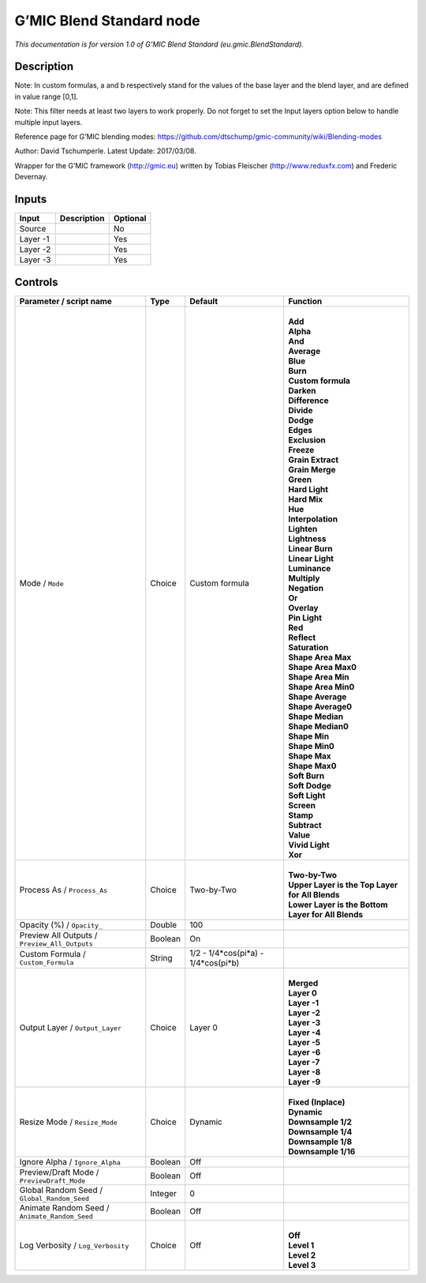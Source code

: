 .. _eu.gmic.BlendStandard:

.. raw:: html

   <!-- Do not edit this file! It is generated automatically by Natron itself. -->

G’MIC Blend Standard node
=========================

*This documentation is for version 1.0 of G’MIC Blend Standard (eu.gmic.BlendStandard).*

Description
-----------

Note: In custom formulas, a and b respectively stand for the values of the base layer and the blend layer, and are defined in value range [0,1].

Note: This filter needs at least two layers to work properly. Do not forget to set the Input layers option below to handle multiple input layers.

Reference page for G’MIC blending modes: https://github.com/dtschump/gmic-community/wiki/Blending-modes

Author: David Tschumperle. Latest Update: 2017/03/08.

Wrapper for the G’MIC framework (http://gmic.eu) written by Tobias Fleischer (http://www.reduxfx.com) and Frederic Devernay.

Inputs
------

+----------+-------------+----------+
| Input    | Description | Optional |
+==========+=============+==========+
| Source   |             | No       |
+----------+-------------+----------+
| Layer -1 |             | Yes      |
+----------+-------------+----------+
| Layer -2 |             | Yes      |
+----------+-------------+----------+
| Layer -3 |             | Yes      |
+----------+-------------+----------+

Controls
--------

.. tabularcolumns:: |>{\raggedright}p{0.2\columnwidth}|>{\raggedright}p{0.06\columnwidth}|>{\raggedright}p{0.07\columnwidth}|p{0.63\columnwidth}|

.. cssclass:: longtable

+-----------------------------------------------+---------+-------------------------------------+------------------------------------------------------+
| Parameter / script name                       | Type    | Default                             | Function                                             |
+===============================================+=========+=====================================+======================================================+
| Mode / ``Mode``                               | Choice  | Custom formula                      | |                                                    |
|                                               |         |                                     | | **Add**                                            |
|                                               |         |                                     | | **Alpha**                                          |
|                                               |         |                                     | | **And**                                            |
|                                               |         |                                     | | **Average**                                        |
|                                               |         |                                     | | **Blue**                                           |
|                                               |         |                                     | | **Burn**                                           |
|                                               |         |                                     | | **Custom formula**                                 |
|                                               |         |                                     | | **Darken**                                         |
|                                               |         |                                     | | **Difference**                                     |
|                                               |         |                                     | | **Divide**                                         |
|                                               |         |                                     | | **Dodge**                                          |
|                                               |         |                                     | | **Edges**                                          |
|                                               |         |                                     | | **Exclusion**                                      |
|                                               |         |                                     | | **Freeze**                                         |
|                                               |         |                                     | | **Grain Extract**                                  |
|                                               |         |                                     | | **Grain Merge**                                    |
|                                               |         |                                     | | **Green**                                          |
|                                               |         |                                     | | **Hard Light**                                     |
|                                               |         |                                     | | **Hard Mix**                                       |
|                                               |         |                                     | | **Hue**                                            |
|                                               |         |                                     | | **Interpolation**                                  |
|                                               |         |                                     | | **Lighten**                                        |
|                                               |         |                                     | | **Lightness**                                      |
|                                               |         |                                     | | **Linear Burn**                                    |
|                                               |         |                                     | | **Linear Light**                                   |
|                                               |         |                                     | | **Luminance**                                      |
|                                               |         |                                     | | **Multiply**                                       |
|                                               |         |                                     | | **Negation**                                       |
|                                               |         |                                     | | **Or**                                             |
|                                               |         |                                     | | **Overlay**                                        |
|                                               |         |                                     | | **Pin Light**                                      |
|                                               |         |                                     | | **Red**                                            |
|                                               |         |                                     | | **Reflect**                                        |
|                                               |         |                                     | | **Saturation**                                     |
|                                               |         |                                     | | **Shape Area Max**                                 |
|                                               |         |                                     | | **Shape Area Max0**                                |
|                                               |         |                                     | | **Shape Area Min**                                 |
|                                               |         |                                     | | **Shape Area Min0**                                |
|                                               |         |                                     | | **Shape Average**                                  |
|                                               |         |                                     | | **Shape Average0**                                 |
|                                               |         |                                     | | **Shape Median**                                   |
|                                               |         |                                     | | **Shape Median0**                                  |
|                                               |         |                                     | | **Shape Min**                                      |
|                                               |         |                                     | | **Shape Min0**                                     |
|                                               |         |                                     | | **Shape Max**                                      |
|                                               |         |                                     | | **Shape Max0**                                     |
|                                               |         |                                     | | **Soft Burn**                                      |
|                                               |         |                                     | | **Soft Dodge**                                     |
|                                               |         |                                     | | **Soft Light**                                     |
|                                               |         |                                     | | **Screen**                                         |
|                                               |         |                                     | | **Stamp**                                          |
|                                               |         |                                     | | **Subtract**                                       |
|                                               |         |                                     | | **Value**                                          |
|                                               |         |                                     | | **Vivid Light**                                    |
|                                               |         |                                     | | **Xor**                                            |
+-----------------------------------------------+---------+-------------------------------------+------------------------------------------------------+
| Process As / ``Process_As``                   | Choice  | Two-by-Two                          | |                                                    |
|                                               |         |                                     | | **Two-by-Two**                                     |
|                                               |         |                                     | | **Upper Layer is the Top Layer for All Blends**    |
|                                               |         |                                     | | **Lower Layer is the Bottom Layer for All Blends** |
+-----------------------------------------------+---------+-------------------------------------+------------------------------------------------------+
| Opacity (%) / ``Opacity_``                    | Double  | 100                                 |                                                      |
+-----------------------------------------------+---------+-------------------------------------+------------------------------------------------------+
| Preview All Outputs / ``Preview_All_Outputs`` | Boolean | On                                  |                                                      |
+-----------------------------------------------+---------+-------------------------------------+------------------------------------------------------+
| Custom Formula / ``Custom_Formula``           | String  | 1/2 - 1/4*cos(pi*a) - 1/4*cos(pi*b) |                                                      |
+-----------------------------------------------+---------+-------------------------------------+------------------------------------------------------+
| Output Layer / ``Output_Layer``               | Choice  | Layer 0                             | |                                                    |
|                                               |         |                                     | | **Merged**                                         |
|                                               |         |                                     | | **Layer 0**                                        |
|                                               |         |                                     | | **Layer -1**                                       |
|                                               |         |                                     | | **Layer -2**                                       |
|                                               |         |                                     | | **Layer -3**                                       |
|                                               |         |                                     | | **Layer -4**                                       |
|                                               |         |                                     | | **Layer -5**                                       |
|                                               |         |                                     | | **Layer -6**                                       |
|                                               |         |                                     | | **Layer -7**                                       |
|                                               |         |                                     | | **Layer -8**                                       |
|                                               |         |                                     | | **Layer -9**                                       |
+-----------------------------------------------+---------+-------------------------------------+------------------------------------------------------+
| Resize Mode / ``Resize_Mode``                 | Choice  | Dynamic                             | |                                                    |
|                                               |         |                                     | | **Fixed (Inplace)**                                |
|                                               |         |                                     | | **Dynamic**                                        |
|                                               |         |                                     | | **Downsample 1/2**                                 |
|                                               |         |                                     | | **Downsample 1/4**                                 |
|                                               |         |                                     | | **Downsample 1/8**                                 |
|                                               |         |                                     | | **Downsample 1/16**                                |
+-----------------------------------------------+---------+-------------------------------------+------------------------------------------------------+
| Ignore Alpha / ``Ignore_Alpha``               | Boolean | Off                                 |                                                      |
+-----------------------------------------------+---------+-------------------------------------+------------------------------------------------------+
| Preview/Draft Mode / ``PreviewDraft_Mode``    | Boolean | Off                                 |                                                      |
+-----------------------------------------------+---------+-------------------------------------+------------------------------------------------------+
| Global Random Seed / ``Global_Random_Seed``   | Integer | 0                                   |                                                      |
+-----------------------------------------------+---------+-------------------------------------+------------------------------------------------------+
| Animate Random Seed / ``Animate_Random_Seed`` | Boolean | Off                                 |                                                      |
+-----------------------------------------------+---------+-------------------------------------+------------------------------------------------------+
| Log Verbosity / ``Log_Verbosity``             | Choice  | Off                                 | |                                                    |
|                                               |         |                                     | | **Off**                                            |
|                                               |         |                                     | | **Level 1**                                        |
|                                               |         |                                     | | **Level 2**                                        |
|                                               |         |                                     | | **Level 3**                                        |
+-----------------------------------------------+---------+-------------------------------------+------------------------------------------------------+
